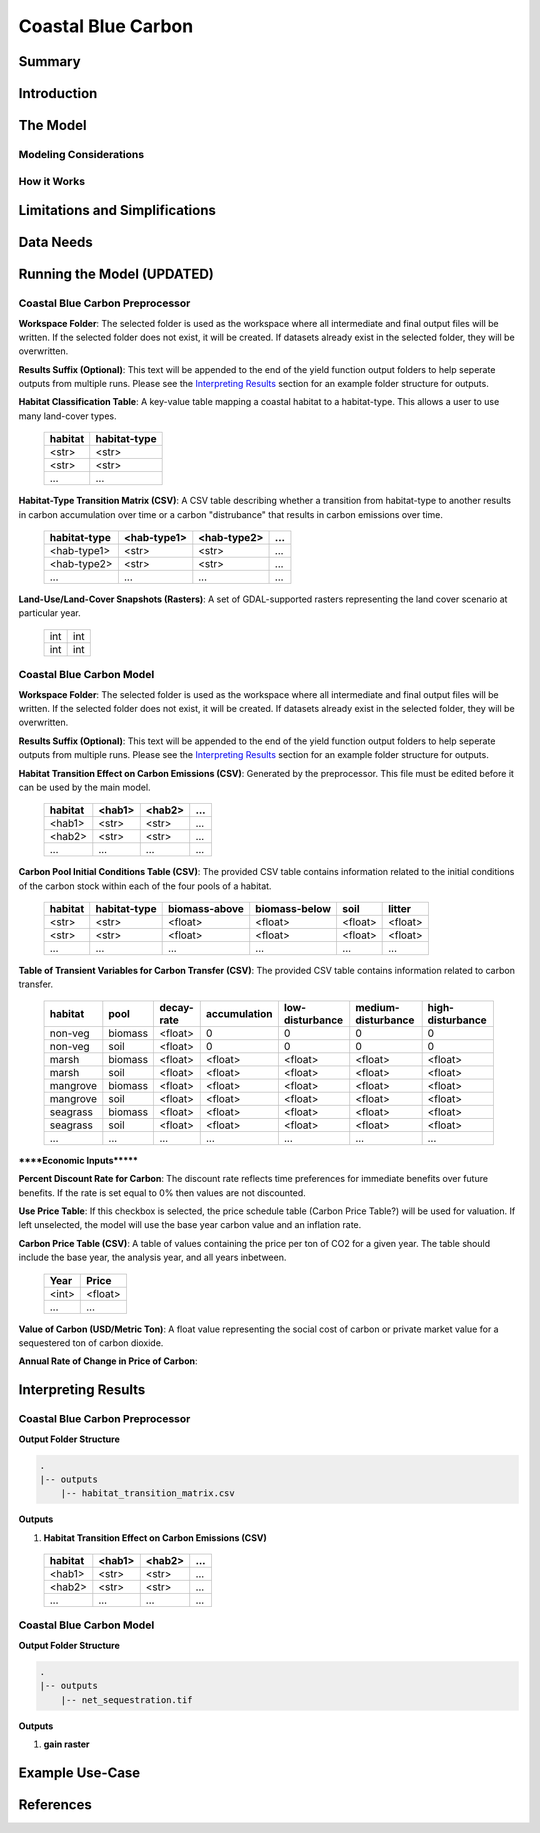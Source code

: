 .. _coastal-blue-carbon:

*******************
Coastal Blue Carbon
*******************

Summary
=======


Introduction
============


The Model
=========

Modeling Considerations
-----------------------


How it Works
------------


Limitations and Simplifications
===============================


Data Needs
==========


Running the Model (UPDATED)
===========================

Coastal Blue Carbon Preprocessor
--------------------------------

**Workspace Folder**:  The selected folder is used as the workspace where all intermediate and final output files will be written.  If the selected folder does not exist, it will be created.  If datasets already exist in the selected folder, they will be overwritten.

**Results Suffix (Optional)**:  This text will be appended to the end of the yield function output folders to help seperate outputs from multiple runs.  Please see the `Interpreting Results`_ section for an example folder structure for outputs.

**Habitat Classification Table**: A key-value table mapping a coastal habitat to a habitat-type.  This allows a user to use many land-cover types.

 =======  ============
 habitat  habitat-type
 =======  ============
 <str>    <str>
 <str>    <str>
 ...      ...
 =======  ============

**Habitat-Type Transition Matrix (CSV)**: A CSV table describing whether a transition from habitat-type to another results in carbon accumulation over time or a carbon "distrubance" that results in carbon emissions over time.

 ============  ===========  ===========  =====
 habitat-type  <hab-type1>  <hab-type2>  ...
 ============  ===========  ===========  =====
 <hab-type1>   <str>        <str>        ...
 <hab-type2>   <str>        <str>        ...
 ...           ...          ...          ...
 ============  ===========  ===========  =====

**Land-Use/Land-Cover Snapshots (Rasters)**:  A set of GDAL-supported rasters representing the land cover scenario at particular year.

  +---+---+
  |int|int|
  +---+---+
  |int|int|
  +---+---+


Coastal Blue Carbon Model
-------------------------

**Workspace Folder**:  The selected folder is used as the workspace where all intermediate and final output files will be written.  If the selected folder does not exist, it will be created.  If datasets already exist in the selected folder, they will be overwritten.

**Results Suffix (Optional)**:  This text will be appended to the end of the yield function output folders to help seperate outputs from multiple runs.  Please see the `Interpreting Results`_ section for an example folder structure for outputs.

**Habitat Transition Effect on Carbon Emissions (CSV)**: Generated by the preprocessor.  This file must be edited before it can be used by the main model.

 =======  ======  ======  =====
 habitat  <hab1>  <hab2>  ...
 =======  ======  ======  =====
 <hab1>   <str>   <str>   ...
 <hab2>   <str>   <str>   ...
 ...      ...     ...     ...
 =======  ======  ======  =====

**Carbon Pool Initial Conditions Table (CSV)**: The provided CSV table contains information related to the initial conditions of the carbon stock within each of the four pools of a habitat.

 =======  ============  =============  =============  =======  =======
 habitat  habitat-type  biomass-above  biomass-below  soil     litter
 =======  ============  =============  =============  =======  =======
 <str>    <str>         <float>        <float>        <float>  <float>
 <str>    <str>         <float>        <float>        <float>  <float>
 ...      ...           ...            ...            ...      ...
 =======  ============  =============  =============  =======  =======

**Table of Transient Variables for Carbon Transfer (CSV)**: The provided CSV table contains information related to carbon transfer.

 ========  =======  ==========  ============  ===============  ==================  ================
 habitat   pool     decay-rate  accumulation  low-disturbance  medium-disturbance  high-disturbance
 ========  =======  ==========  ============  ===============  ==================  ================
 non-veg   biomass  <float>     0             0                0                   0
 non-veg   soil     <float>     0             0                0                   0
 marsh     biomass  <float>     <float>       <float>          <float>             <float>
 marsh     soil     <float>     <float>       <float>          <float>             <float>
 mangrove  biomass  <float>     <float>       <float>          <float>             <float>
 mangrove  soil     <float>     <float>       <float>          <float>             <float>
 seagrass  biomass  <float>     <float>       <float>          <float>             <float>
 seagrass  soil     <float>     <float>       <float>          <float>             <float>
 ...       ...      ...         ...           ...              ...                 ...
 ========  =======  ==========  ============  ===============  ==================  ================


******Economic Inputs*******

**Percent Discount Rate for Carbon**: The discount rate reflects time preferences for immediate benefits over future benefits. If the rate is set equal to 0% then values are not discounted.

**Use Price Table**: If this checkbox is selected, the price schedule table (Carbon Price Table?) will be used for valuation. If left unselected, the model will use the base year carbon value and an inflation rate.

**Carbon Price Table (CSV)**: A table of values containing the price per ton of CO2 for a given year.  The table should include the base year, the analysis year, and all years inbetween.

 =====  =======
 Year   Price
 =====  =======
 <int>  <float>
 ...    ...
 =====  =======

**Value of Carbon (USD/Metric Ton)**: A float value representing the social cost of carbon or private market value for a sequestered ton of carbon dioxide.

**Annual Rate of Change in Price of Carbon**:




Interpreting Results
====================

Coastal Blue Carbon Preprocessor
--------------------------------

**Output Folder Structure**

.. code::

  .
  |-- outputs
      |-- habitat_transition_matrix.csv

**Outputs**

1. **Habitat Transition Effect on Carbon Emissions (CSV)**

 =======  ======  ======  =====
 habitat  <hab1>  <hab2>  ...
 =======  ======  ======  =====
 <hab1>   <str>   <str>   ...
 <hab2>   <str>   <str>   ...
 ...      ...     ...     ...
 =======  ======  ======  =====


Coastal Blue Carbon Model
-------------------------

**Output Folder Structure**

.. code::

  .
  |-- outputs
      |-- net_sequestration.tif

**Outputs**

1. **gain raster**


Example Use-Case
================



References
==========

